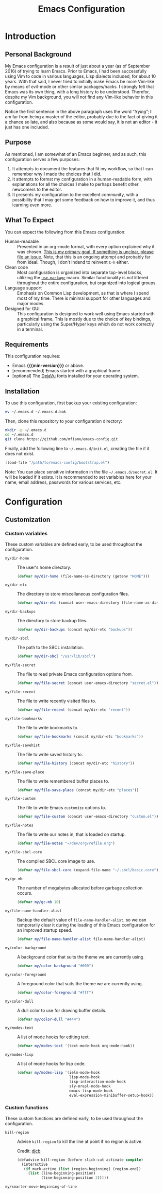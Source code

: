 #+TITLE: Emacs Configuration
#+OPTIONS: ':t email:t num:nil p:nil pri:nil stat:nil tags:nil tasks:nil
#+PROPERTY: header-args :tangle yes
#+MACRO: min-version 25.1

* Introduction

** Personal Background

My Emacs configuration is a result of just about a year (as of September 2016)
of trying to learn Emacs. Prior to Emacs, I had been successfully using Vim to
code in various languages, Lisp dialects included, for about 10 years. With that
said, I never tried to initially make Emacs be more Vim-like by means of
evil-mode or other similar packages/hacks. I strongly felt that Emacs was its
own thing, with a long history to be understood. Therefor, despite my Vim
background, you will not find any Vim-like behavior in this configuration.

Notice the first sentence in the above paragraph uses the word "/trying/"; I am
far from being a master of the editor, probably due to the fact of giving it a
chance so late, and also because as some would say, it is not an editor - it
just has one included.

** Purpose

As mentioned, I am somewhat of an Emacs beginner, and as such, this
configuration serves a few purposes:

1) It attempts to document the features that fit my workflow, so that I can
   remember why I made the choices that I did.
2) It attempts to format my configuration in a human-readable form, with
   explanations for all the choices I make to perhaps benefit other
   newcomers to the editor.
3) It presents my configuration to the excellent community, with a
   possibility that I may get some feedback on how to improve it, and thus
   learning even more.

** What To Expect

You can expect the following from this Emacs configuration:

- Human-readable :: Presented in an org-mode format, with every option explained
                    why it was chosen. _This is my primary goal; If something is
                    unclear, please file an issue._ Note, that this is an ongoing
                    attempt and probably far from ideal. Though, I don't indend
                    to reinvent =C-h= either.
- Clean code :: Most configuration is organized into separate top-level
                blocks, utilizing the [[https://github.com/jwiegley/use-package][=use-package=]] macro. Similar
                functionality is not littered throughout the entire
                configuration, but organized into logical groups.
- Language support :: Emphasis on Common Lisp development, as that is where
     I spend most of my time. There is minimal support for other languages
     and major modes.
- Designed for GUI :: This configuration is designed to work well using Emacs
     started with a graphical frame. This is mostly due to the choice of key
     bindings, particularly using the Super/Hyper keys which do not work
     correctly in a terminal.

** Requirements

This configuration requires:

- Emacs *{{{min-version}}}* or above.
- [recommended] Emacs started with a graphical frame.
- [optional] The [[http://dejavu-fonts.org][DejaVu]] fonts installed for your operating system.

** Installation

To use this configuration, first backup your existing configuration:

#+BEGIN_SRC sh :tangle no
mv ~/.emacs.d ~/.emacs.d.bak
#+END_SRC

Then, clone this repository to your configuration directory:

#+BEGIN_SRC sh :tangle no
mkdir -p ~/.emacs.d
cd ~/.emacs.d
git clone https://github.com/mfiano/emacs-config.git
#+END_SRC

Finally, add the following line to =~/.emacs.d/init.el=, creating the file if it
does not exist.

#+BEGIN_SRC emacs-lisp :tangle no
(load-file "/path/to/emacs-config/bootstrap.el")
#+END_SRC

Note: You can place sensitive information in the file =~/.emacs.d/secret.el=. It
will be loaded if it exists. It is recommended to set variables here for your
name, email address, passwords for various services, etc.

* Configuration

#+BEGIN_SRC emacs-lisp :exports none :padline no
  ;;;; emacs-config https://github.com/mfiano/emacs-config.git
  ;;;; DO NOT MODIFY THIS FILE. CHANGES TO THIS FILE WILL BE LOST.
  ;;;; This file is automatically generated by the bootstrapper.
  ;;;; Instead, modify 'emacs-config.org' which this file is generated from.
#+END_SRC

** Customization

*** Custom variables

These custom variables are defined early, to be used throughout the
configuration.

- =my/dir-home= :: The user's home directory.

  #+BEGIN_SRC emacs-lisp
  (defvar my/dir-home (file-name-as-directory (getenv "HOME")))
  #+END_SRC

- =my/dir-etc= :: The directory to store miscellaneous configuration files.

  #+BEGIN_SRC emacs-lisp
  (defvar my/dir-etc (concat user-emacs-directory (file-name-as-directory "etc")))
  #+END_SRC

- =my/dir-backups= :: The directory to store backup files.

  #+BEGIN_SRC emacs-lisp
  (defvar my/dir-backups (concat my/dir-etc "backups"))
  #+END_SRC

- =my/dir-sbcl= :: The path to the SBCL installation.

  #+BEGIN_SRC emacs-lisp
  (defvar my/dir-sbcl "/usr/lib/sbcl")
  #+END_SRC

- =my/file-secret= :: The file to read private Emacs configuration options from.

  #+BEGIN_SRC emacs-lisp
  (defvar my/file-secret (concat user-emacs-directory "secret.el"))
  #+END_SRC

- =my/file-recent= :: The file to write recently visited files to.

  #+BEGIN_SRC emacs-lisp
  (defvar my/file-recent (concat my/dir-etc "recent"))
  #+END_SRC

- =my/file-bookmarks= :: The file to write bookmarks to.

  #+BEGIN_SRC emacs-lisp
  (defvar my/file-bookmarks (concat my/dir-etc "bookmarks"))
  #+END_SRC

- =my/file-savehist= :: The file to write saved history to.

  #+BEGIN_SRC emacs-lisp
  (defvar my/file-history (concat my/dir-etc "history"))
  #+END_SRC

- =my/file-save-place= :: The file to write remembered buffer places to.

  #+BEGIN_SRC emacs-lisp
  (defvar my/file-save-place (concat my/dir-etc "places"))
  #+END_SRC

- =my/file-custom= :: The file to write Emacs =customize= options to.

  #+BEGIN_SRC emacs-lisp
  (defvar my/file-custom (concat user-emacs-directory "custom.el"))
  #+END_SRC

- =my/file-notes= :: The file to write our notes in, that is loaded on startup.

  #+BEGIN_SRC emacs-lisp
(defvar my/file-notes "~/dev/org/refile.org")
  #+END_SRC

- =my/file-sbcl-core= :: The compiled SBCL core image to use.

  #+BEGIN_SRC emacs-lisp
  (defvar my/file-sbcl-core (expand-file-name "~/.sbcl/basic.core"))
  #+END_SRC

- =my/gc-mb= :: The number of megabytes allocated before garbage collection
              occurs.

  #+BEGIN_SRC emacs-lisp
  (defvar my/gc-mb 10)
  #+END_SRC

- =my/file-name-handler-alist= :: Backup the default value of
     =file-name-handler-alist=, so we can temporarily clear it during the loading
     of this Emacs configuration for an improved startup speed.

  #+BEGIN_SRC emacs-lisp
  (defvar my/file-name-handler-alist file-name-handler-alist)
  #+END_SRC

- =my/color-background= :: A background color that suits the theme we are
     currently using.

  #+BEGIN_SRC emacs-lisp
  (defvar my/color-background "#000")
  #+END_SRC

- =my/color-foreground= :: A foreground color that suits the theme we are
     currently using.

  #+BEGIN_SRC emacs-lisp
  (defvar my/color-foreground "#fff")
  #+END_SRC

- =my/color-dull= :: A dull color to use for drawing buffer details.

  #+BEGIN_SRC emacs-lisp
  (defvar my/color-dull "#444")
  #+END_SRC

- =my/modes-text= :: A list of mode hooks for editing text.

  #+BEGIN_SRC emacs-lisp
  (defvar my/modes-text '(text-mode-hook org-mode-hook))
  #+END_SRC

- =my/modes-lisp= :: A list of mode hooks for lisp code.

  #+BEGIN_SRC emacs-lisp
  (defvar my/modes-lisp '(ielm-mode-hook
                          lisp-mode-hook
                          lisp-interaction-mode-hook
                          sly-mrepl-mode-hook
                          emacs-lisp-mode-hook
                          eval-expression-minibuffer-setup-hook))
  #+END_SRC

*** Custom functions

These custom functions are defined early, to be used throughout the
configuration.

- =kill-region= :: Advise =kill-region= to kill the line at point if no region
                 is active.

                 Credit: [[http://emacs-fu.blogspot.de/2009/11/copying-lines-without-selecting-them.html][djcb]]
  #+BEGIN_SRC emacs-lisp
  (defadvice kill-region (before slick-cut activate compile)
    (interactive
     (if mark-active (list (region-beginning) (region-end))
       (list (line-beginning-position)
             (line-beginning-position 2)))))
  #+END_SRC

- =my/smarter-move-beginning-of-line= :: Move to the first non-whitespace character
     of a line, or if already there, to the beginning of the line.

     Credit: [[http://emacsredux.com/blog/2013/05/22/smarter-navigation-to-the-beginning-of-a-line/][Bozhidar]]

  #+BEGIN_SRC emacs-lisp
  (defun my/smarter-move-beginning-of-line (arg)
    (interactive "^p")
    (setq arg (or arg 1))
    (when (/= arg 1)
      (let ((line-move-visual nil))
        (forward-line (1- arg))))
    (let ((orig-point (point)))
      (back-to-indentation)
      (when (= orig-point (point))
        (move-beginning-of-line 1))))
  #+END_SRC

- =my/yank-primary-selection= :: Paste the contents of the primary selection.

  #+BEGIN_SRC emacs-lisp
  (defun my/yank-primary-selection ()
    (interactive)
    (let ((primary (or (x-get-selection-value)
                       (x-get-selection))))
      (when primary
        (push-mark (point))
        (insert-for-yank primary))))
  #+END_SRC

- =my/set-default-font= :: If the specified font exists, set it as the default
     font for all frames.
  #+BEGIN_SRC emacs-lisp
  (defun my/set-default-font (font-name size)
    (when (member font-name (font-family-list))
      (let ((font (format "%s %s" font-name size)))
        (add-to-list 'default-frame-alist (cons 'font font)))))
  #+END_SRC

- =my/set-gc= :: Set the garbage collection threshold to the value in megabytes of
               =my/gc-mb=.

  #+BEGIN_SRC emacs-lisp
  (defun my/set-gc ()
    (setq gc-cons-threshold (* 1000 1000 my/gc-mb)))
  #+END_SRC

- =my/set-gc-max= :: Set the garbage collection threshold to the maximum value.
                   This is useful to temporarily decrease the rate of garbage
                   collection.

  #+BEGIN_SRC emacs-lisp
  (defun my/set-gc-max ()
    (setq gc-cons-threshold most-positive-fixnum))
  #+END_SRC

- =my/get-url-title= :: Get the title of the given URL, or if none given, the URL
     stored in the X clipboard.

  #+BEGIN_SRC emacs-lisp
(defun my/get-url-title (&optional url)
  (let ((url (or url (gui-get-selection 'CLIPBOARD))))
    (with-current-buffer (url-retrieve-synchronously url)
      (goto-char 0)
      (re-search-forward "<title>\\(.*\\)<[/]title>" nil t 1)
      (match-string 1))))
  #+END_SRC

*** User customization

Use a separate =custom.el= file for Emacs =customize= to write to.

#+BEGIN_SRC emacs-lisp
(setq custom-file my/file-custom)
(load custom-file 'noerror)
#+END_SRC

Some configuration options should be private, such as your email address,
passwords, etc. We will load an external file, =secret.el= if it exists.

#+BEGIN_SRC emacs-lisp
(when (file-exists-p my/file-secret)
  (load-file my/file-secret))
#+END_SRC


** Basics

*** Improve startup speed

Setting the value of =gc-cons-threshold= to be very high before loading the Emacs
configuration prevents garbage collection often, and thus speeds the startup
time. However, we do not want it to always be high because when it eventually
does have to collect garbage, it will have a lot of work to do and we will
experience noticable pauses. We will set this value to its maximum value, and
then later in the [[*Hooks]] section, we will set it to a much lower value in a
hook that is executed when the configuration is completely loaded.

#+BEGIN_SRC emacs-lisp
(my/set-gc-max)
#+END_SRC

The variable =file-name-handler-alist= is an association list mapping regular
expressions to different file types. This means every time we load a file, we
have to run regular expressions against the filename. We will backup this
variable and clear it, then later in the [[*Hooks]] section, we will restore it to
its default value from the backup.

#+BEGIN_SRC emacs-lisp
(setq file-name-handler-alist nil)
#+END_SRC

Speed up the window frame initialization.

#+BEGIN_SRC emacs-lisp
(modify-frame-parameters nil '((wait-for-wm . nil)))
#+END_SRC

*** Hooks

Hooks are functions that are called at specific times. Here, we define some
common functionality that we want to occur at certain times in Emacs.

Delete trailing whitespace before saving a buffer.

It is easy to add extra whitespace at the end of a line, and can be quite
annoying when it happens. This will strip all whitespace from the end of each
line when you attempt to save the buffer.

#+BEGIN_SRC emacs-lisp
(add-hook 'before-save-hook 'delete-trailing-whitespace)
#+END_SRC

Prevent garbage collection when the minibuffer is open:

Credit: [[http://bling.github.io/blog/2016/01/18/why-are-you-changing-gc-cons-threshold][Bailey Ling]]

#+BEGIN_SRC emacs-lisp
(add-hook 'minibuffer-setup-hook 'my/set-gc-max)
(add-hook 'minibuffer-exit-hook 'my/set-gc)
#+END_SRC

Set garbage collection threshold to be lower after this Emacs configuration is
done loading.

#+BEGIN_SRC emacs-lisp
(add-hook 'after-init-hook 'my/set-gc)
#+END_SRC

Restore the temporary changes to =file-name-handler-alist= after this Emacs
configuration is done loading.

#+BEGIN_SRC emacs-lisp
(add-hook 'after-init-hook (lambda () (setq file-name-handler-alist my/file-name-handler-alist)))
#+END_SRC

*** Create directories

Create some required directories in our =.emacs.d= directory if they do not exist.

#+BEGIN_SRC emacs-lisp
(make-directory my/dir-etc t)
#+END_SRC

*** Key bindings

Disable some annoying key bindings.

#+BEGIN_SRC emacs-lisp
(global-unset-key (kbd "C-z"))
(global-unset-key (kbd "<S-down-mouse-1>"))
(global-unset-key (kbd "<S-down-mouse-3>"))
(global-unset-key (kbd "<C-down-mouse-1>"))
(global-unset-key (kbd "<C-down-mouse-3>"))
(global-unset-key (kbd "<insert>"))
(global-unset-key (kbd "<C-insert>"))
#+END_SRC

We want to be able to paste the contents of the primary selection with =Shift +
Insert= like other applications.

#+BEGIN_SRC emacs-lisp
(global-set-key (kbd "<S-insert>") 'my/yank-primary-selection)
#+END_SRC

Toggle between moving to the first non-whitespace character of a line and the
beginning of a line.

#+BEGIN_SRC emacs-lisp
(global-set-key [remap move-beginning-of-line] 'my/smarter-move-beginning-of-line)
#+END_SRC

*** Files and buffers

Sensible options for buffers.

#+BEGIN_SRC emacs-lisp
(setq-default indent-tabs-mode nil
              default-tab-width 2
              indicate-emtpty-lines t
              truncate-lines t
              fill-column 80)
(setq create-lockfiles nil
      scroll-step 1
      sentence-end-double-space nil
      switch-to-visible-buffer nil)
(column-number-mode 1)
#+END_SRC

Open our OrgMode notes file at startup.

#+BEGIN_SRC emacs-lisp
(setq initial-buffer-choice my/file-notes)
#+END_SRC

Sensible options for files.

#+BEGIN_SRC emacs-lisp
(setq-default find-file-visit-truename t)
(setq require-final-newline t
      read-file-name-completion-ignore-case t)
#+END_SRC

Prefer UTF-8 encoding for everything.

#+BEGIN_SRC emacs-lisp
(prefer-coding-system 'utf-8)
(set-default-coding-systems 'utf-8)
(set-terminal-coding-system 'utf-8)
(set-keyboard-coding-system 'utf-8)
(setq default-buffer-file-coding-system 'utf-8)
#+END_SRC

*** Mouse support

We don't use the mouse often, but we should configure it to work better anyway.

#+BEGIN_SRC emacs-lisp
(setq x-select-enable-clipboard t
      mouse-wheel-scroll-amount '(3)
      mouse-wheel-follow-mouse t
      mouse-wheel-progressive-speed nil
      mouse-sel-mode t
      mouse-yank-at-point t
      make-pointer-invisible t)
#+END_SRC

*** Look and feel

We want a blank slate to start with. Turn off the cruft that only distracts and
annoys.

#+BEGIN_SRC emacs-lisp
(menu-bar-mode 0)
(tool-bar-mode 0)
(scroll-bar-mode 0)
(tooltip-mode 0)
(blink-cursor-mode 0)
(setq inhibit-startup-screen t
      inhibit-startup-message t
      initial-scratch-message nil
      ring-bell-function 'ignore
      use-dialog-box nil
      display-time-default-load-average nil
      cursor-in-non-selected-windows nil
      echo-keystrokes 0.5)
(fset 'yes-or-no-p 'y-or-n-p)
#+END_SRC

Define the look and feel. The color theme will be applied later.

#+BEGIN_SRC emacs-lisp
(setq-default cursor-type 'hbar
              cursor-in-non-selected-windows nil)
(setq display-time-format "%I:%M%P")
(display-time-mode 1)
(fringe-mode '(8 . 0))
(my/set-default-font "DejaVu Sans Mono" 9)
(global-font-lock-mode t)
#+END_SRC

*** Version control

Set some sensible options when working with version-controlled files.

#+BEGIN_SRC emacs-lisp
(setq vc-make-backup-files t
      vc-follow-symlinks t)
#+END_SRC

*** File backups

Emacs has two features to prevent data loss - automatic backup, and automatic
saving.

Backups are automatically created when you save a file for the first time, and
by default they are stored in the same directory as the file being saved.

Automatic backups will be handled later on, with a package which backs up a file
each save, rather than only the first. Also, it creates a mirrored tree
structure of the filesystem, rather than storing a bunch of cryptic filenames in
the same directory.

We will disable the built-in automatic backups here.

#+BEGIN_SRC emacs-lisp
(setq backup-inhibited t)
#+END_SRC

Saves are automatically created every few seconds or characters typed, and also
are stored in the same directory as the file.

Automatic saving is not interesting to us, so we will disable it here.

#+BEGIN_SRC emacs-lisp
(setq auto-save-default nil
      auto-save-list-file-prefix nil)
#+END_SRC

*** Package sources

This configuration makes use of many Emacs packages available online. We need a
way to automatically download and install packages that we want to use. Also, we
would probably like a means to easily specify how each is configured.

The following configures Emacs to use the [[http://melpa.org][MELPA]] package archive, a third-party
repository which boasts itself as the largest and most up-to-date repository of
Emacs packages.

#+BEGIN_SRC emacs-lisp
(setq package-user-dir (concat user-emacs-directory "src")
      package-enable-at-startup nil)
(package-initialize)
(unless (assoc-default "melpa" package-archives)
  (add-to-list 'package-archives '("melpa" . "http://melpa.org/packages/")))
#+END_SRC

Then, we install (if needed) and set up [[https://github.com/jwiegley/use-package][=use-package=]], in order to cleanly
install and configure different packages throughout our configuration.

#+BEGIN_SRC emacs-lisp
(unless (package-installed-p 'use-package)
  (package-refresh-contents)
  (package-install 'use-package))
(eval-when-compile
  (require 'use-package))
(setq use-package-always-ensure t)
#+END_SRC

** Packages

The remainder of this configuration will fetch and install packages as-needed
during the bootstrapping process. At no time during subsequent Emacs sessions
does a package ever automatically update. This is a design choice - we want to
ensure our work environment is consistent when we expect it to be. However,
occasionally we do want to upgrade one or more packages. This is preferred to be
a manual process, hand-selecting the packages we want to upgrade, and only after
backing up the currently installed packages.

To backup the packages, we can do so manually in the shell:

#+BEGIN_SRC sh :tangle no
mv ~/.emacs.d/src ~/.emacs.d/src.bak
#+END_SRC

*** Basic

When Emacs code is loaded, we want to automatically compile it into fast
byte-code.

#+BEGIN_SRC emacs-lisp
(use-package auto-compile
  :config
  (progn
    (setq load-prefer-newer t)
    (auto-compile-on-load-mode)))
#+END_SRC

Save different types of history to disk.

#+BEGIN_SRC emacs-lisp
(use-package savehist
  :init (savehist-mode 1)
  :config
  (setq savehist-file my/file-history
        history-length 100
        history-delete-duplicates t
        savehist-save-minibuffer-history t
        savehist-autosave-interval 60
        savehist-additional-variables '(kill-ring
                                        search-ring
                                        regexp-search-ring)))
#+END_SRC

Start the Emacs server.

#+BEGIN_SRC emacs-lisp
(use-package server
  :config
  (unless (server-running-p)
    (server-start)))
#+END_SRC

When a buffer starts with a /shebang/ (the #! character sequence), we expect it to
be executable. This will mark the executable bit of the file after saving such a
buffer.

#+BEGIN_SRC emacs-lisp
(use-package executable
  :defer t
  :config (add-hook 'after-save-hook 'executable-make-buffer-file-executable-if-script-p))
#+END_SRC

*** Command grouping

The =hydra= package provides the ability to group several commands under a single
key binding. It has the ability to list a legend above the echo area with the
various keys available for the particular grouping. In addition, once you enter
this menu with a simple key, you can continue to enter the various commands
without it closing, thus entering many commands from different packages with few
keystrokes. Within the group, keys highlighted in red do not close the group,
and keys highlighted in blue exit out of the group.

We will enable this functionality, and define groups of commands for packages to
later bind keys to.

Enable the Hydra package.

#+BEGIN_SRC emacs-lisp
(use-package hydra)
#+END_SRC

Command group for looking up help in Emacs. Open it with either =C-c h= or =Super
h=.

#+BEGIN_SRC emacs-lisp
(defhydra my/hydra-help (:exit t :hint nil)
  "
  ^Describe^
  ^^--------------
  _c_: Character
  _f_: Function
  _k_: Key (brief)
  _K_: Key
  _m_: Modes
  _v_: Variable
  "
  ("c" describe-char)
  ("f" describe-function)
  ("k" describe-key-briefly)
  ("K" describe-key)
  ("m" describe-mode)
  ("v" describe-variable))
  (global-set-key (kbd "C-c h") 'my/hydra-help/body)
  (global-set-key (kbd "s-h") 'my/hydra-help/body)
#+END_SRC

Command group to launch various utilities and applications. Open it with either
=C-c e= or =Super e=,

#+BEGIN_SRC emacs-lisp
(defhydra my/hydra-exec (:exit t :hint nil)
  "
  ^Utilities^
  ^^--------------
  [_b_]rowse URL
  [_c_]alendar
  [_e_]lisp REPL
  [_f_]ile manager
  [_p_]ackages
  "
  ("b" browse-url-dwim-guess)
  ("c" calendar)
  ("e" ielm)
  ("f" neotree-toggle)
  ("p" paradox-list-packages))
  (global-set-key (kbd "C-c e") 'my/hydra-exec/body)
  (global-set-key (kbd "s-e") 'my/hydra-exec/body)
#+END_SRC

Command group to toggle various settings.

#+BEGIN_SRC emacs-lisp
(defhydra my/hydra-toggle (:exit t :hint nil)
  "
_l_: toggle line numbers
_f_: toggle fill column indicator
"
  ("l" linum-mode)
  ("f" fci-mode))
(global-set-key (kbd "C-c z") 'my/hydra-toggle/body)
(global-set-key (kbd "s-z") 'my/hydra-toggle/body)
#+END_SRC

Command group for managing windows. Open it with either =C-c w= or =Super w=.

#+BEGIN_SRC emacs-lisp
(defhydra my/hydra-windows (:hint nil)
  "
  ^Layout^                         ^Move Focus^               ^Workspaces^
  ^^^^^^---------------------------------------------------------------------------
  _<C-left>_ : Undo                _<up>_   : Up              _1_: Workspace 1
  _<C-right>_: Redo                _<down>_ : Down            _2_: Workspace 2
  _f_        : Flip vertically     _<left>_ : Left            _3_: Workspace 3
  _F_        : Flip horizontally   _<right>_: Right           _4_: Workspace 4
  _s_        : Split vertically    _w_      : Jump by number  _5_: Workspace 5
  _S_        : Split horizontally  ^ ^                        _K_: Delete workspace
  _d_        : Delete window
  _D_        : Delete others

  _q_uit
  "
  ("<C-left>" winner-undo)
  ("<C-right>" winner-redo)
  ("<up>" windmove-up)
  ("<down>" windmove-down)
  ("<left>" windmove-left)
  ("<right>" windmove-right)
  ("w" ace-window :exit t)
  ("f" flip-frame)
  ("F" flop-frame)
  ("s" (progn (split-window-below) (windmove-down)))
  ("S" (progn (split-window-right) (windmove-right)))
  ("d" delete-window :exit t)
  ("D" delete-other-windows :exit t)
  ("1" eyebrowse-switch-to-window-config-1 :exit t)
  ("2" eyebrowse-switch-to-window-config-2 :exit t)
  ("3" eyebrowse-switch-to-window-config-3 :exit t)
  ("4" eyebrowse-switch-to-window-config-4 :exit t)
  ("5" eyebrowse-switch-to-window-config-5 :exit t)
  ("K" eyebrowse-close-window-config :exit t)
  ("q" nil))
  (global-set-key (kbd "C-c w") 'my/hydra-windows/body)
  (global-set-key (kbd "s-w") 'my/hydra-windows/body)
#+END_SRC

Command group for manipulating text. Open it with either =C-c t= or =Super t=.

#+BEGIN_SRC emacs-lisp
(defhydra my/hydra-fold (:hint nil :pre (hs-minor-mode 1))
  "
  ^Folding^
  ^^--------------
  _f_: toggle fold
  _h_: hide all
  _s_: show all

  _q_uit, _c_ancel
  "
  ("f" fold-dwim-toggle)
  ("h" fold-dwim-hide-all)
  ("s" fold-dwim-show-all)
  ("q" nil)
  ("c" my/hydra-text/body :exit t))

  (defhydra my/hydra-text (:hint nil)
    "
  ^Text Manipulation^
  ^^--------------------------------
  _+_     : expand region
  _-_     : contract region
  _c_     : toggle line/region commented
  _f_     : fold text
  _jc_    : jump to character
  _jw_    : jump to word
  _jl_    : jump to line
  _<up>_  : move line or region up
  _<down>_: move line or region down
  _s_     : enable spell-checking
  _S_     : disable spell-checking
  _z_     : undo last change
  _Z_     : redo last change
  _u_     : show undo tree

  _q_uit
  "
    ("+" er/expand-region)
    ("-" er/contract-region)
    ("c" comment-dwim-2)
    ("f" my/hydra-fold/body :exit t)
    ("jc" avy-goto-char :exit t)
    ("jw" avy-goto-word-1 :exit t)
    ("jl" avy-goto-line :exit t)
    ("<up>" move-text-up)
    ("<down>" move-text-down)
    ("s" (flyspell-mode 1) :exit t)
    ("S" (flyspell-mode 0) :exit t)
    ("z" undo-tree-undo)
    ("Z" undo-tree-redo)
    ("u" undo-tree-visualize :exit t)
    ("q" nil))
  (global-set-key (kbd "C-c t") 'my/hydra-text/body)
  (global-set-key (kbd "s-t") 'my/hydra-text/body)
#+END_SRC

Command group for searching for things. Open it with either =C-c s= or =Super s=.

#+BEGIN_SRC emacs-lisp
(defhydra my/hydra-search (:exit t :hint nil)
  "
  ^Buffer^            ^Project^           ^Web^
  ^^^^^^---------------------------------------------
  _b_: this buffer    _p_: this project   _g_: google
  _B_: all buffers

  _q_uit
  "
  ("b" swiper-helm)
  ("B" helm-ag-buffers)
  ("g" helm-google-suggest)
  ("p" helm-ag-project-root)
  ("q" nil))
  (global-set-key (kbd "C-c s") 'my/hydra-search/body)
  (global-set-key (kbd "s-s") 'my/hydra-search/body)
#+END_SRC

Command group for working with projects. Open it with either =C-c p= or =Super p=.

#+BEGIN_SRC emacs-lisp
(defhydra my/hydra-projects (:exit t :hint nil)
  "
  ^Project Management^
  ^^----------------------------
  _f_: find file in project
  _k_: kill all project buffers
  _r_: find recent project files
  _p_: switch project
  _s_: save all project files

  _q_uit
  "
  ("f" projectile-find-file)
  ("k" projectile-kill-buffers)
  ("r" projectile-recentf)
  ("p" projectile-switch-project)
  ("s" projectile-save-project-buffers)
  ("q" nil))
  (global-set-key (kbd "C-c p") 'my/hydra-projects/body)
  (global-set-key (kbd "s-p") 'my/hydra-projects/body)
#+END_SRC

Command group for browsing various menus. Open it with either =C-c x= or =Super x=.

#+BEGIN_SRC emacs-lisp
(defhydra my/hydra-menu (:exit t :hint nil)
  "
  ^Menu^
  ^^-----------------
  _b_: buffers
  _B_: bookmarks
  _f_: files
  _k_: kill ring
  _K_: key bindings
  _p_: browse project
  _r_: recent files
  "
  ("b" helm-buffers-list)
  ("B" helm-bookmarks)
  ("f" helm-find-files)
  ("k" helm-show-kill-ring)
  ("K" helm-descbinds)
  ("p" helm-browse-project)
  ("r" helm-recentf))
  (global-set-key (kbd "C-c x") 'my/hydra-menu/body)
  (global-set-key (kbd "s-x") 'my/hydra-menu/body)
#+END_SRC

Command group for git functions. Open it with either =C-c g= or =Super g=.

#+BEGIN_SRC emacs-lisp
(defhydra my/hydra-git (:exit t :hint nil)
  "
  ^Gists^                 ^Git^
  ^^^^-------------------------
  _l_: list gists         _s_: Git status
  _g_: post gist
  _G_: post private gist

  _q_uit
  "
  ("l" gist-list)
  ("g" gist-region-or-buffer)
  ("G" gist-region-or-buffer-private)
  ("s" magit-status)
  ("q" nil))
  (global-set-key (kbd "C-c g") 'my/hydra-git/body)
  (global-set-key (kbd "s-g") 'my/hydra-git/body)
#+END_SRC

Command group for OrgMode. Open it with either =C-c o= or =Super o=.

#+BEGIN_SRC emacs-lisp
(defhydra my/hydra-org (:exit t :hint nil)
  "
^OrgMode^
^^-----------
_a_: open agenda
_A_: archive item
_c_: capture
_f_: refile item
_F_: find org file
_l_: copy link
_L_: paste link
_t_: add tags
"
  ("a" org-agenda)
  ("A" archive)
  ("c" helm-org-capture-templates)
  ("f" org-refile)
  ("F" my/helm-org-all-files-and-buffers)
  ("l" org-store-link)
  ("L" org-insert-link)
  ("t" org-set-tags-command))
(global-set-key (kbd "C-c o") 'my/hydra-org/body)
(global-set-key (kbd "s-o") 'my/hydra-org/body)
#+END_SRC

*** Package management

While =use-package= let's us define the packages we want to use and their
configuration, we still need a way to browse, install and otherwise manipulate
Emacs packages. Emacs can do this out of the box, but =paradox= makes this
slightly less painful, so we'll install it.

#+BEGIN_SRC emacs-lisp
(use-package paradox
  :config
  (setq paradox-execute-asynchronously t
        paradox-display-download-count t
        paradox-display-star-count t
        paradox-github-token t))
#+END_SRC

*** Utilities

Show help for prefix keys.

#+BEGIN_SRC emacs-lisp
(use-package which-key
  :config
  (progn
    (which-key-mode 1)
    (setq which-key-idle-delay 0.5
          which-key-sort-order 'which-key-key-order-alpha
          which-key-key-replacement-alist '(("<\\([[:alnum:]-]+\\)>" . "\\1")
                                            ("left" . "◀")
                                            ("right" . "▶")
                                            ("up" . "▲")
                                            ("down" . "▼")
                                            ("delete" . "DEL")
                                            ("\\`DEL\\'" . "BKSP")
                                            ("next" . "PgDn")
                                            ("prior" . "PgUp"))))
  :diminish which-key-mode)
#+END_SRC

Show arguments of functions as they are typed.

#+BEGIN_SRC emacs-lisp
(use-package eldoc
  :defer t
  :commands turn-on-eldoc-mode
  :config
  (progn
    (setq-default eldoc-documentation-function 'describe-char-eldoc)
    (setq eldoc-idle-delay 0.1)
    (dolist (hook my/modes-lisp)
      (add-hook hook 'turn-on-eldoc-mode)))
  :diminish eldoc-mode)
#+END_SRC

A calendar.

#+BEGIN_SRC emacs-lisp
(use-package calendar
  :defer t
  :config (setq calendar-week-start-day 1))
#+END_SRC

URLs

#+BEGIN_SRC emacs-lisp
(use-package url
  :ensure nil
  :config (setq url-cookie-file (concat my/dir-etc "url-cookies")))
#+END_SRC

Turn URLs into highlighted and clickable links.

#+BEGIN_SRC emacs-lisp
(use-package goto-addr
  :config
  (progn
    (add-hook 'text-mode-hook 'goto-address-mode)
    (add-hook 'prog-mode-hook 'goto-address-prog-mode)))
#+END_SRC

Browse URLs in an external web browser.

#+BEGIN_SRC emacs-lisp
(use-package browse-url-dwim
  :config
  (setq browse-url-browser-function 'browse-url-xdg-open
        browse-url-dwim-always-confirm-extraction nil))
#+END_SRC

Spell-checking

#+BEGIN_SRC emacs-lisp
(use-package ispell
  :defer t
  :config
  (progn
    (setq ispell-dictionary "en_US")
    (unless ispell-program-name
      (warn "aspell is not installed."))))
#+END_SRC

On-the-fly spell checking for text and comments.

#+BEGIN_SRC emacs-lisp
(use-package flyspell
  :config
  (setq flyspell-use-meta-tab nil
        flyspell-issue-welcome-flag nil
        flyspell-issue-message-flag nil)
  :diminish flyspell-mode)
#+END_SRC

Support for the /silver searcher/ search tool.

#+BEGIN_SRC emacs-lisp
(use-package ag
  :defer t
  :config
  (setq ag-highlight-search t
        ag-reuse-window nil
        ag-reuse-buffers t))
#+END_SRC

A file manager.

#+BEGIN_SRC emacs-lisp
(use-package neotree
  :config (setq neo-smart-open t))
#+END_SRC

Better undo/redo support, with compressed, undo history that persists between
Emacs sessions.

#+BEGIN_SRC emacs-lisp
(use-package undo-tree
  :demand t
  :bind  (("C-z" . undo-tree-undo)
          ("C-S-z" . undo-tree-redo))
  :init
  (let ((undo-dir (file-name-as-directory (concat my/dir-etc "undo"))))
    (make-directory undo-dir t)
    (setq undo-tree-auto-save-history t
          undo-tree-history-directory-alist `(("." . ,undo-dir))
          undo-tree-visualizer-timestamps t
          undo-tree-visualizer-diff t))
  :config
  (progn
    (global-undo-tree-mode)
    (defadvice undo-tree-make-history-save-file-name (after undo-tree activate)
      (setq ad-return-value (concat ad-return-value ".gz")))
    (add-hook 'write-file-functions 'undo-tree-save-history-hook)
    (add-hook 'find-file-hook 'undo-tree-load-history-hook))
  :diminish undo-tree-mode)
#+END_SRC

*** Appearance

Nicer mode line.

#+BEGIN_SRC emacs-lisp
(use-package powerline
  :config
  (progn
    (setq powerline-default-separator 'arrow-fade
          powerline-height 12)
    (powerline-default-theme)))
#+END_SRC

Define the color theme.

#+BEGIN_SRC emacs-lisp
(use-package moe-theme
  :after powerline
  :config
  (progn
    (setq moe-theme-highlight-buffer-id nil
          moe-theme-mode-line-color 'blue)
    (moe-dark)
    (setq my/color-background (face-background 'default))))
#+END_SRC

Draw vertical lines in the buffer to guide indentation levels.

#+BEGIN_SRC emacs-lisp
(use-package indent-guide
  :config (add-hook 'prog-mode-hook 'indent-guide-mode)
  :diminish indent-guide-mode)
#+END_SRC

Draw vertical lines in the buffer to indicate where the fill column is.

#+BEGIN_SRC emacs-lisp
(use-package fill-column-indicator
  :config
  (setq fci-rule-color my/color-dull
        fci-rule-use-dashes t
        fci-dash-pattern 0.5))
#+END_SRC

Highlight the current line.

#+BEGIN_SRC emacs-lisp
(use-package hl-line
  :config (global-hl-line-mode 1))
#+END_SRC

Highlight numbers.

#+BEGIN_SRC emacs-lisp
(use-package highlight-numbers
  :config (add-hook 'prog-mode-hook 'highlight-numbers-mode))
#+END_SRC

Show line numbers.

#+BEGIN_SRC emacs-lisp
(use-package linum
  :config (set-face-attribute 'linum nil :weight 'normal :italic nil))
#+END_SRC

Highlight the expression of matched parentheses at point.

#+BEGIN_SRC emacs-lisp
(use-package paren
  :config
  (progn
    (add-hook 'prog-mode-hook 'show-paren-mode)
    (setq show-paren-delay 0
          show-paren-style 'expression)))
#+END_SRC

Make buffer names unique.

#+BEGIN_SRC emacs-lisp
(use-package uniquify
  :ensure nil
  :config (setq uniquify-buffer-bane-style 'forward))
#+END_SRC

Draw line break characters as visual lines.

#+BEGIN_SRC emacs-lisp
(use-package form-feed
  :init (setq form-feed-line-width fill-column)
  :config
  (progn
    (dolist (hook my/modes-text)
      (add-hook hook 'form-feed-mode))
    (add-hook 'prog-mode-hook 'form-feed-mode))
  :diminish form-feed-mode)
#+END_SRC

*** Window management

Manage pop-up windows.

#+BEGIN_SRC emacs-lisp
(use-package popwin
  :commands popwin-mode
  :init (popwin-mode 1)
  :config
  (progn
    (setq popwin:special-display-config nil)
    (push '("*Help*" :width 0.5 :position right)
          popwin:special-display-config)
    (push '(" *undo-tree*" :width 0.5 :position right)
          popwin:special-display-config)
    (push '("*ag-search*" :width 0.5 :position right)
          popwin:special-display-config)
    (push '(magit-status-mode :width 0.5 :position right :stick t)
          popwin:special-display-config)))
#+END_SRC

Move focus to an adjacent window.

#+BEGIN_SRC emacs-lisp
(use-package windmove
  :bind
  (("<S-up>" . windmove-up)
   ("<S-down>" . windmove-down)
   ("<S-left>" . windmove-left)
   ("<S-right>" . windmove-right)))
#+END_SRC

Jump to any window by number.

#+BEGIN_SRC emacs-lisp
(use-package ace-window
  :defer t)
#+END_SRC

Undo or redo changes to the window layout.

#+BEGIN_SRC emacs-lisp
(use-package winner
  :config (winner-mode 1))
#+END_SRC

Re-arrange the window layout.

#+BEGIN_SRC emacs-lisp
(use-package transpose-frame)
#+END_SRC

Manage window layouts.

#+BEGIN_SRC emacs-lisp
(use-package eyebrowse
  :init
  (setq eyebrowse-wrap-around t
        eyebrowse-switch-back-and-forth t
        eyebrowse-new-workspace t
        eyebrowse-keymap-prefix (kbd "C-c M-e"))
  :config (eyebrowse-mode t))
#+END_SRC
*** Files and buffers

Track recent files that have been opened.

#+BEGIN_SRC emacs-lisp
(use-package recentf
  :defer t
  :commands recentf-mode
  :init
  (setq recentf-save-file my/file-recent
        recentf-max-saved-items 1000
        recentf-exclude '(".emacs.d/src"
                          "^/tmp/"
                          "COMMIT_EDITMSG$"
                          ".gz$")
        recentf-auto-cleanup 300)
  :config (recentf-mode 1))
#+END_SRC

Allow bookmarking the position in a file.

#+BEGIN_SRC emacs-lisp
(use-package bookmark
  :init
  (setq bookmark-default-file my/file-bookmarks
        bookmark-save-flag 1))
#+END_SRC

Reload a file buffer when the file changes on disk.

#+BEGIN_SRC emacs-lisp
(use-package autorevert
  :config
  (progn
    (global-auto-revert-mode 1)
    (setq auto-revert-remote-files t))
  :diminish auto-revert-mode)
#+END_SRC

Remember the position of a buffer the next time we visit it.

#+BEGIN_SRC emacs-lisp
(use-package saveplace
  :defer t
  :init (save-place-mode 1)
  :config
  (setq save-place-file my/file-save-place
        save-place-forget-unreadable-files nil))
#+END_SRC

By default, Emacs only backs up a file the first time you save it. The following
package handles making backups of a file each time it is saved, into a tree
structure mirroring the filesystem.

#+BEGIN_SRC emacs-lisp
(use-package backup-each-save
  :defer t
  :init
  (progn
    (make-directory my/dir-backups t)
    (add-hook 'after-save-hook 'backup-each-save))
  :config
  (progn
    (defun backup-each-save-filter (filename)
      (let ((ignored-filenames
             `("^/tmp" "\\.emacs.d/src/" "\\.emacs.d/etc/" "custom.el"))
            (matched-ignored-filename nil))
        (mapc
         (lambda (x)
           (when (string-match x filename)
             (setq matched-ignored-filename t)))
         ignored-filenames)
        (not matched-ignored-filename)))
    (setq backup-each-save-mirror-location my/dir-backups
          backup-each-save-time-format "%Y-%m-%d_%H:%M:%S"
          backup-each-save-filter-function 'backup-each-save-filter)))
#+END_SRC

Allow text to be auto-filled (wrapped to a new line if it would be past the fill
column). For code buffers, only auto-fill comments.

#+BEGIN_SRC emacs-lisp
(use-package fill
  :ensure nil
  :commands (turn-on-auto-fill auto-fill-mode)
  :init
  (progn
    (dolist (hook my/modes-text)
      (add-hook hook 'turn-on-auto-fill))
    (add-hook 'prog-mode-hook
              (lambda ()
                (setq-local comment-auto-fill-only-comments t)
                (auto-fill-mode 1)))
    (diminish 'auto-fill-function)))
#+END_SRC

*** Text manipulation

Allow overwriting a selected region of text.

#+BEGIN_SRC emacs-lisp
(use-package delsel
  :config (delete-selection-mode 1))
#+END_SRC

CamelCase words are popular in many programming languages. The various Emacs
commands that operate on words treat a CamelCase word as a single word. Instead,
we want these commands to treat them as multiple words, but only when editing
code.

#+BEGIN_SRC emacs-lisp
(use-package subword
  :init (global-subword-mode)
  :diminish subword-mode)
#+END_SRC

Enable pairing of parentheses (and some other characters). This will
automatically insert a character's closing sibling when the opening character is
inserted.

#+BEGIN_SRC emacs-lisp
(use-package elec-pair
  :config (electric-pair-mode 1))
#+END_SRC

Expand/contract region selections.

#+BEGIN_SRC emacs-lisp
(use-package expand-region
  :defer t)
#+END_SRC

Comment/uncomment lines/regions intelligently.

#+BEGIN_SRC emacs-lisp
(use-package comment-dwim-2
  :defer t
  :commands (comment-dwim-2))
#+END_SRC

Quickly jump to occurences within a buffer.

#+BEGIN_SRC emacs-lisp
(use-package avy
  :config
  (setq avy-style 'pre
        avy-all-windows nil
        avy-keys (nconc (number-sequence ?a ?z)
                        (number-sequence ?A ?Z)
                        (number-sequence ?1 ?9))))
#+END_SRC

Quickly move lines of text up or down.

#+BEGIN_SRC emacs-lisp
(use-package move-text)
#+END_SRC

Quickly search for text.

#+BEGIN_SRC emacs-lisp
(use-package swiper-helm
  :bind (("C-s" . swiper-helm)))
#+END_SRC

Fold blocks of text.

#+BEGIN_SRC emacs-lisp
(use-package fold-dwim)
#+END_SRC

*** Completion

Completion/navgiation system for many things.

#+BEGIN_SRC emacs-lisp
(use-package helm
  :demand t
  :bind
  (("M-x" . helm-M-x)
   ("M-y" . helm-show-kill-ring)
   ("C-x C-f" . helm-find-files)
   ("C-x C-b" . helm-buffers-list)
   ("C-x b" . helm-buffers-list)
   ("C-x C-r" . helm-recentf)
   ("C-x r" . helm-recentf)
   :map helm-map
   ("<tab>" . helm-execute-persistent-action)
   :map helm-read-file-map
   ("<backspace>" . helm-find-files-up-one-level)
   :map helm-find-files-map
   ("<backspace>" . helm-find-files-up-one-level))
  :config
  (progn
    (helm-mode 1)
    (setq helm-display-header-line nil
          helm-idle-delay 0.0
          helm-input-idle-delay 0.01
          helm-quick-update t
          helm-split-window-in-side-p t
          helm-M-x-fuzzy-match t
          helm-M-x-requires-pattern nil
          helm-buffers-fuzzy-matching t
          helm-bookmark-show-location t
          helm-recentf-fuzzy-match t
          helm-move-to-line-cycle-in-source nil
          helm-ff-skip-boring-files t
          helm-ff-file-name-history-use-recentf nil
          helm-ff-file-compressed-list '("gz" "bz2" "zip" "tgz" "7z" "xz")
          helm-ff-file-name-history-use-recentf t
          helm-candidate-number-limit 100))
  :diminish helm-mode)
#+END_SRC

Completion of key bindings.

#+BEGIN_SRC emacs-lisp
(use-package helm-descbinds
  :defer 10)
#+END_SRC

Text completion.

#+BEGIN_SRC emacs-lisp
(use-package auto-complete
  :config
  (progn
    (ac-config-default)
    (ac-flyspell-workaround)
    (ac-linum-workaround)
    (define-key ac-completing-map "\r" 'ac-complete)
    (setq ac-comphist-file (concat my/dir-etc "completion-history")
          ac-use-quick-help nil
          ac-ignore-case t
          ac-use-fuzzy t
          ac-trigger-key "TAB"
          ac-auto-start nil))
  :diminish auto-complete-mode)
#+END_SRC

*** Project management

Tracking of projects under version control.

#+BEGIN_SRC emacs-lisp
(use-package projectile
  :defer 3
  :init
  (setq projectile-cache-file (concat my/dir-etc "project-cache")
        projectile-known-projects-file (concat my/dir-etc "project-bookmarks"))
  :config
  (progn
    (projectile-global-mode)
    (add-to-list 'projectile-ignored-projects my/dir-home)
    (run-with-idle-timer 10 nil #'projectile-cleanup-known-projects)
    (setq projectile-completion-system 'helm
          projectile-find-dir-includes-top-level t))
  :diminish projectile-mode)
#+END_SRC

Integrate project tracking into the Helm completion system.

#+BEGIN_SRC emacs-lisp
(use-package helm-projectile
  :defer t
  :config
  (progn
    (helm-projectile-on)
    (setq projectile-switch-project-action 'helm-projectile)))
#+END_SRC

Integrate Git into the Helm completion system.

#+BEGIN_SRC emacs-lisp
(use-package helm-ls-git
  :defer t)
#+END_SRC

Integrate /ag/ into the Helm completion system.

#+BEGIN_SRC emacs-lisp
(use-package helm-ag
  :defer t
  :config (setq helm-ag-fuzzy-match t))
#+END_SRC

*** Version control

Highlight uncommited changes on the left side of a buffer's window.

#+BEGIN_SRC emacs-lisp
(use-package diff-hl
  :defer 5
  :config
  (progn
    (global-diff-hl-mode 1)
    (add-hook 'prog-mode-hook (lambda () (diff-hl-flydiff-mode t)))
    (add-hook 'dired-mode-hook 'diff-hl-dired-mode)
    (unless (display-graphic-p)
      (diff-hl-margin-mode))))
#+END_SRC

Interface to the Git version control utility.

#+BEGIN_SRC emacs-lisp
(use-package magit
  :defer t
  :config
  (progn
    (setq magit-log-arguments '("--graph"
                                "--decorate"
                                "--color")
          magit-save-repository-buffers 'dontask
          magit-revert-buffers 'silent)
    (add-hook 'magit-post-refresh-hook 'diff-hl-magit-post-refresh)))
#+END_SRC

Allow going back in time to a previous commit for a buffer.

#+BEGIN_SRC emacs-lisp
(use-package git-timemachine
  :config (setq git-timemachine-abbreviation-length 8))
#+END_SRC

Allow creating GitHub gists from regions/buffers.

#+BEGIN_SRC emacs-lisp
(use-package gist
  :defer t
  :config (setq gist-view-gist t)
  :diminish gist-mode)
#+END_SRC

*** Applications
*** Org mode

Org mode is for taking notes, planning projects, and authoring documents.

#+BEGIN_SRC emacs-lisp
(defvar my/org-directories
  (list user-emacs-directory
        (concat my/dir-home "dev")
        (concat my/dir-home "docs")))

(defun my/org-all-files ()
  (mapcan
   (lambda (dir)
     (remove-if
      (lambda (path)
        (or (string-match-p "\\.emacs.d/src/" path)
            (file-symlink-p path)))
      (directory-files-recursively dir "\.org$")))
   my/org-directories))

(defun my/org-all-buffers ()
  (mapcar 'buffer-file-name (org-buffer-list 'files)))

(defun my/org-all-files-and-buffers ()
  (let ((files (my/org-all-files))
        (buffers (my/org-all-buffers))
        (results))
    (dolist (item (append buffers files))
      (add-to-list 'results item))
    (sort results 'string<)))

(defun my/helm-org-all-files-and-buffers ()
  (interactive)
  (helm :sources '((name . "OrgMode Files and Buffers")
                   (candidates . my/org-all-files-and-buffers)
                   (fuzzy-match . t)
                   (action . (lambda (x) (find-file x))))
        :buffer "*helm-org-all-files-and-buffers*"))

(use-package org
  :defer t
  :after windmove
  :config
  (progn
    (setq org-agenda-files (my/org-all-files-and-buffers)
          org-default-notes-file my/file-notes
          org-export-backends '(ascii html md)
          org-catch-invisible-edits 'show-and-error
          org-log-done t
          org-log-into-drawer t
          org-tags-column 82
          org-agenda-tags-column 100
          org-agenda-text-search-extra-files 'agenda-files
          org-agenda-start-on-weekday 1
          org-cycle-separator-lines 0
          org-id-link-to-org-use-id 'create-if-interactive-and-no-custom-id
          org-blank-before-new-entry '((heading . nil)
                                       (plain-list-item . auto))
          org-todo-keywords '((sequence "TODO(t)" "INPROGRESS(i)" "|" "DONE(d)")
                              (sequence "WAITING(w@/!)" "HOLD(h@/!)" "|" "CANCELLED(c@/!)")
                              (sequence "REPORTED(r@/!)" "BUG(b@/!)" "|" "FIXED(f@/!)"))
          org-todo-keyword-faces '(("TODO" :foreground "dodger blue" :weight bold)
                                   ("INPROGRESS" :foreground "spring green" :weight bold)
                                   ("WAITING" :foreground "yellow" :weight bold)
                                   ("HOLD" :foreground "yellow" :weight bold)
                                   ("DONE" :foreground "forest green" :weight bold)
                                   ("CANCELLED" :foreground "forest green" :weight bold)
                                   ("REPORTED" :foreground "red" :weight bold)
                                   ("BUG" :foreground "red" :weight bold)
                                   ("FIXED" :foreground "forest green" :weight bold))
          org-tag-alist '((:startgroup . nil)
                          ("work" . ?w)
                          ("home" . ?h)
                          (:endgroup . nil)
                          ("computer" . ?c)
                          ("dev" . ?d)
                          ("gamedev" . ?g)
                          ("research" . ?r)
                          ("buy" . ?b)
                          ("idea" . ?i)
                          ("note" . ?n))
          org-tag-faces '(("work" :foreground "green")
                          ("home" :foreground "dodger blue")
                          ("computer" :foreground "dodger blue")
                          ("dev" :foreground "tomato")
                          ("gamedev" :foreground "tomato")
                          ("research" :foreground "dodger blue")
                          ("buy" :foreground "dodger blue")
                          ("idea" :foreground "dodger blue")
                          ("note" :foreground "dodger blue"))
          org-todo-state-tags-triggers '(("CANCELLED" ("CANCELLED" . t))
                                         ("WAITING" ("WAITING" . t))
                                         ("HOLD" ("WAITING") ("HOLD" . t))
                                         (done ("WAITING") ("HOLD"))
                                         ("TODO" ("WAITING") ("CANCELLED") ("HOLD"))
                                         ("INPROGRESS" ("WAITING") ("CANCELLED") ("HOLD"))
                                         ("DONE" ("WAITING") ("CANCELLED") ("HOLD")))
          org-capture-templates '(("t" "Task" entry (file org-default-notes-file)
                                   "* TODO %?\n:PROPERTIES:\n:CREATED: %U\n:END:\n")
                                  ("b" "Bookmark" entry (file+headline "~/dev/org/personal/computer.org" "Bookmarks")
                                   "* [[%x][%(my/get-url-title)]] %^g\n:PROPERTIES:\n:CREATED: %U\n:END:\n\n")
                                  ("j" "Journal" entry (file+datetree "~/dev/org/personal/journal.org")
                                   "* %?\n%U\n")
                                  ("n" "Note" entry (file org-default-notes-file)
                                   "* %? :note:\n:PROPERTIES:\n:CREATED: %U\n:END:\n\n")
                                  ("d" "Dev Note" entry (file org-default-notes-file)
                                   "* %? :note:dev:\n:PROPERTIES:\n:CREATED: %U\n:END:\n%a\n"))
          org-refile-targets '((nil :maxlevel . 5)
                               (my/org-all-files-and-buffers :maxlevel . 5))
          org-agenda-dim-blocked-tasks nil
          org-agenda-compact-blocks t
          org-agenda-custom-commands '(("N" "Notes" tags "NOTE"
                                        ((org-agenda-overriding-header "Notes")
                                         (org-tags-match-list-sublevels t)))
                                       ("R" "Refile" tags "REFILE"
                                        ((org-agenda-overriding-header "To be refiled")
                                         (org-tags-match-list-sublevels nil))))
          org-treat-S-cursor-todo-selection-as-state-change nil
          org-use-fast-todo-selection t
          org-use-fast-tag-selection t
          org-outline-path-complete-in-steps nil
          org-refile-use-outline-path t
          org-startup-indented t
          org-cycle-include-plain-lists t
          org-ellipsis " […]"
          org-return-follows-link t
          org-src-fontify-natively t
          org-src-tab-acts-natively t
          org-hide-emphasis-markers t
          org-src-preserve-indentation t
          org-enforce-todo-dependencies t
          org-startup-folded t
          org-enforce-todo-checkbox-dependencies t)
    (add-hook 'org-shiftup-final-hook 'windmove-up)
    (add-hook 'org-shiftdown-final-hook 'windmove-down)
    (add-hook 'org-shiftleft-final-hook 'windmove-left)
    (add-hook 'org-shiftright-final-hook 'windmove-right)))
#+END_SRC

Automatically indent Org mode Text.

#+BEGIN_SRC emacs-lisp
(use-package org-indent
  :ensure nil
  :after org
  :defer t
  :diminish org-indent-mode)
#+END_SRC

Use fancy UTF-8 bullet characters in Org mode.

#+BEGIN_SRC emacs-lisp
(use-package org-bullets
  :config (add-hook 'org-mode-hook (lambda () (org-bullets-mode 1))))
#+END_SRC

*** Web development

Highlight color identifiers with a background of the same color.

#+BEGIN_SRC emacs-lisp
  (use-package rainbow-mode
    :config
    (progn
      (dolist (hook '(web-mode-hook css-mode-hook))
        (add-hook hook 'rainbow-mode)))
    :diminish rainbow-mode)
#+END_SRC

Export the contents of a buffer as HTML.

#+BEGIN_SRC emacs-lisp
  (use-package htmlize
    :config
    (progn
      (with-eval-after-load 'fill-column-indicator
        (defvar my/htmlize-initial-fci-state nil)
        (defun my/htmlize-before-hook-fci-disable ()
          (setq my/htmlize-initial-fci-state fci-mode)
          (when fci-mode
            (fci-mode -1)))
        (defun my/htmlize-after-hook-fci-enable-maybe ()
          (when my/htmlize-initial-fci-state
            (fci-mode 1)))
        (add-hook 'htmlize-before-hook 'my/htmlize-before-hook-fci-disable)
        (add-hook 'htmlize-after-hook 'my/htmlize-after-hook-fci-enable-maybe))
      (with-eval-after-load 'flyspell
        (defvar my/htmlize-initial-flyspell-state nil)
        (defun my/htmlize-before-hook-flyspell-disable ()
          (setq my/htmlize-initial-flyspell-state flyspell-mode)
          (when flyspell-mode
            (flyspell-mode -1)))
        (defun my/htmlize-after-hook-flyspell-enable-maybe ()
          (when my/htmlize-initial-flyspell-state
            (flyspell-mode 1)))
        (add-hook 'htmlize-before-hook 'my/htmlize-before-hook-flyspell-disable)
        (add-hook 'htmlize-after-hook 'my/htmlize-after-hook-flyspell-enable-maybe))))
#+END_SRC

Editing HTML.

#+BEGIN_SRC emacs-lisp
  (use-package web-mode
    :defer t
    :mode "\\.html?\\'"
    :config
    (setq web-mode-markup-indent-offset 2
          web-mode-enable-auto-pairing t))
#+END_SRC

CSS documentation.

#+BEGIN_SRC emacs-lisp
  (use-package css-eldoc
    :defer t
    :commands turn-on-css-eldoc
    :init (add-hook 'css-mode-hook 'turn-on-css-eldoc))
#+END_SRC

*** Lisp development

An Elisp REPL.

#+BEGIN_SRC emacs-lisp
(use-package ielm
  :ensure nil
  :defer t
  :config
  (progn
    (add-hook 'ielm-mode-hook 'ac-emacs-lisp-mode-setup)
    (add-to-list 'ac-modes 'inferior-emacs-lisp-mode)))
#+END_SRC

Manipulation of s-expressions.

#+BEGIN_SRC emacs-lisp
(use-package paredit
  :defer t
  :init
  (dolist (hook my/modes-lisp)
    (add-hook hook 'enable-paredit-mode))
  :config
  (eldoc-add-command
   'paredit-backward-delete
   'paredit-close-round)
  :diminish paredit-mode)
#+END_SRC

Color parentheses based on their depth.

#+BEGIN_SRC emacs-lisp
(use-package rainbow-delimiters
  :ensure t
  :config
  (progn
    (dolist (hook my/modes-lisp)
      (add-hook hook 'rainbow-delimiters-mode))
    (cl-loop with colors = '("#ff4b4b" "#5fafd7")
             for index from 1 to rainbow-delimiters-max-face-count
             do (set-face-foreground
                 (intern (format "rainbow-delimiters-depth-%d-face" index))
                 (elt colors (if (cl-evenp index) 0 1))))
    (set-face-attribute 'rainbow-delimiters-unmatched-face nil
                        :foreground 'unspecified
                        :inherit 'show-paren-mismatch)))
#+END_SRC

A Common Lisp IDE.

#+BEGIN_SRC emacs-lisp
(use-package sly
  :defer t
  :bind
  (:map sly-mrepl-mode-map
        ("<up>" . sly-mrepl-previous-input-or-button)
        ("<down>" . sly-mrepl-next-input-or-button)
        ("C-c M-o" . sly-mrepl-clear-repl)
        ("C-c q" . sly-restart-inferior-lisp))
  :config
  (progn
    (setq sly-lisp-implementations
          `((sbcl ("sbcl" "--core" ,my/file-sbcl-core)
                  :env (,(concat "SBCL_HOME=" my/dir-sbcl))))
          sly-mrepl-history-file-name (concat my/dir-etc "sly-repl-history")
          sly-autodoc-use-multiline t
          sly-complete-symbol*-fancy t
          sly-complete-symbol-function 'sly-flex-complete-symbol
          sly-kill-without-query-p t
          sly-repl-history-remove-duplicates t
          sly-repl-history-trim-whitespaces t
          sly-net-coding-system 'utf-8-unix)
    (sly-setup '(sly-fancy))))
#+END_SRC

Expand Common Lisp macros in the buffer.

#+BEGIN_SRC emacs-lisp
(use-package sly-macrostep
  :defer t)
#+END_SRC

Code completion for Common Lisp.

#+BEGIN_SRC emacs-lisp
(use-package ac-sly
  :after sly
  :defer t
  :config
  (progn
    (add-hook 'sly-mode-hook (lambda () (set-up-sly-ac t)))
    (add-to-list 'ac-modes 'sly-mrepl-mode)))
#+END_SRC

*** Shell scripting

Enable support for shell scripts.

#+BEGIN_SRC emacs-lisp
(use-package sh-script
  :mode (("\\.*bashrc$" . sh-mode)
         ("\\.*bash_profile$" . sh-mode)
         ("\\.sh\\'" . sh-mode)
         ("\\.*zshrc$" . sh-mode)
         ("\\.zsh\\'" . sh-mode))
  :config
  (setq-default sh-indentation 2
                sh-basic-offset 2))
#+END_SRC
